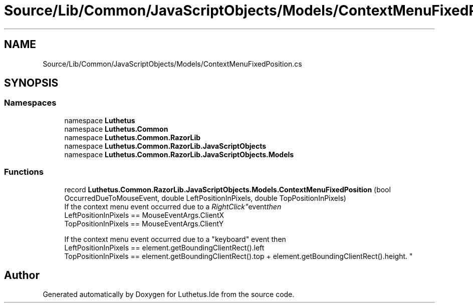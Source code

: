.TH "Source/Lib/Common/JavaScriptObjects/Models/ContextMenuFixedPosition.cs" 3 "Version 1.0.0" "Luthetus.Ide" \" -*- nroff -*-
.ad l
.nh
.SH NAME
Source/Lib/Common/JavaScriptObjects/Models/ContextMenuFixedPosition.cs
.SH SYNOPSIS
.br
.PP
.SS "Namespaces"

.in +1c
.ti -1c
.RI "namespace \fBLuthetus\fP"
.br
.ti -1c
.RI "namespace \fBLuthetus\&.Common\fP"
.br
.ti -1c
.RI "namespace \fBLuthetus\&.Common\&.RazorLib\fP"
.br
.ti -1c
.RI "namespace \fBLuthetus\&.Common\&.RazorLib\&.JavaScriptObjects\fP"
.br
.ti -1c
.RI "namespace \fBLuthetus\&.Common\&.RazorLib\&.JavaScriptObjects\&.Models\fP"
.br
.in -1c
.SS "Functions"

.in +1c
.ti -1c
.RI "record \fBLuthetus\&.Common\&.RazorLib\&.JavaScriptObjects\&.Models\&.ContextMenuFixedPosition\fP (bool OccurredDueToMouseEvent, double LeftPositionInPixels, double TopPositionInPixels)"
.br
.RI "If the context menu event occurred due to a "RightClick" event then 
.br
 LeftPositionInPixels == MouseEventArgs\&.ClientX 
.br
 TopPositionInPixels == MouseEventArgs\&.ClientY 
.br

.br
 If the context menu event occurred due to a "keyboard" event then 
.br
 LeftPositionInPixels == element\&.getBoundingClientRect()\&.left 
.br
 TopPositionInPixels == element\&.getBoundingClientRect()\&.top + element\&.getBoundingClientRect()\&.height\&. "
.in -1c
.SH "Author"
.PP 
Generated automatically by Doxygen for Luthetus\&.Ide from the source code\&.
